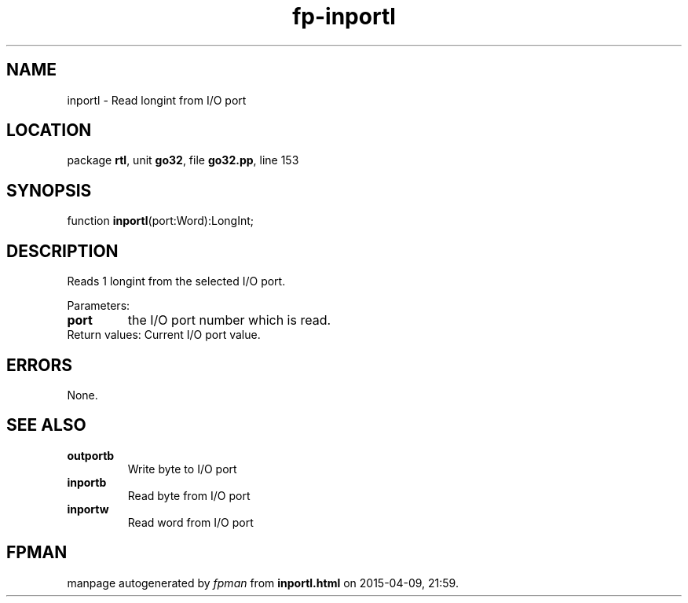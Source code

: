 .\" file autogenerated by fpman
.TH "fp-inportl" 3 "2014-03-14" "fpman" "Free Pascal Programmer's Manual"
.SH NAME
inportl - Read longint from I/O port
.SH LOCATION
package \fBrtl\fR, unit \fBgo32\fR, file \fBgo32.pp\fR, line 153
.SH SYNOPSIS
function \fBinportl\fR(port:Word):LongInt;
.SH DESCRIPTION
Reads 1 longint from the selected I/O port.

Parameters:

.TP
.B port
the I/O port number which is read.
.TP 0
Return values: Current I/O port value.


.SH ERRORS
None.


.SH SEE ALSO
.TP
.B outportb
Write byte to I/O port
.TP
.B inportb
Read byte from I/O port
.TP
.B inportw
Read word from I/O port

.SH FPMAN
manpage autogenerated by \fIfpman\fR from \fBinportl.html\fR on 2015-04-09, 21:59.

